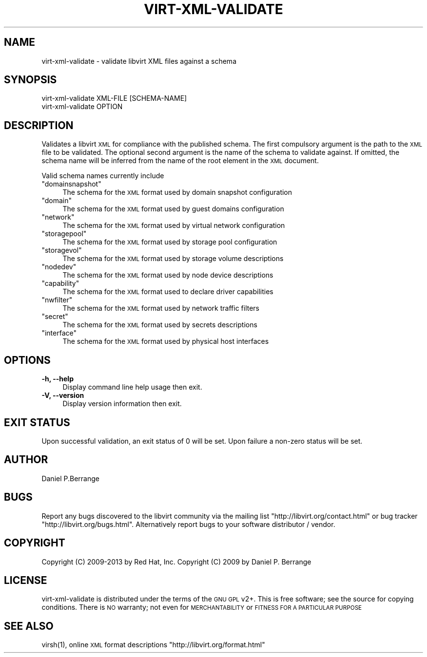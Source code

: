 .\" Automatically generated by Pod::Man 2.28 (Pod::Simple 3.31)
.\"
.\" Standard preamble:
.\" ========================================================================
.de Sp \" Vertical space (when we can't use .PP)
.if t .sp .5v
.if n .sp
..
.de Vb \" Begin verbatim text
.ft CW
.nf
.ne \\$1
..
.de Ve \" End verbatim text
.ft R
.fi
..
.\" Set up some character translations and predefined strings.  \*(-- will
.\" give an unbreakable dash, \*(PI will give pi, \*(L" will give a left
.\" double quote, and \*(R" will give a right double quote.  \*(C+ will
.\" give a nicer C++.  Capital omega is used to do unbreakable dashes and
.\" therefore won't be available.  \*(C` and \*(C' expand to `' in nroff,
.\" nothing in troff, for use with C<>.
.tr \(*W-
.ds C+ C\v'-.1v'\h'-1p'\s-2+\h'-1p'+\s0\v'.1v'\h'-1p'
.ie n \{\
.    ds -- \(*W-
.    ds PI pi
.    if (\n(.H=4u)&(1m=24u) .ds -- \(*W\h'-12u'\(*W\h'-12u'-\" diablo 10 pitch
.    if (\n(.H=4u)&(1m=20u) .ds -- \(*W\h'-12u'\(*W\h'-8u'-\"  diablo 12 pitch
.    ds L" ""
.    ds R" ""
.    ds C` ""
.    ds C' ""
'br\}
.el\{\
.    ds -- \|\(em\|
.    ds PI \(*p
.    ds L" ``
.    ds R" ''
.    ds C`
.    ds C'
'br\}
.\"
.\" Escape single quotes in literal strings from groff's Unicode transform.
.ie \n(.g .ds Aq \(aq
.el       .ds Aq '
.\"
.\" If the F register is turned on, we'll generate index entries on stderr for
.\" titles (.TH), headers (.SH), subsections (.SS), items (.Ip), and index
.\" entries marked with X<> in POD.  Of course, you'll have to process the
.\" output yourself in some meaningful fashion.
.\"
.\" Avoid warning from groff about undefined register 'F'.
.de IX
..
.nr rF 0
.if \n(.g .if rF .nr rF 1
.if (\n(rF:(\n(.g==0)) \{
.    if \nF \{
.        de IX
.        tm Index:\\$1\t\\n%\t"\\$2"
..
.        if !\nF==2 \{
.            nr % 0
.            nr F 2
.        \}
.    \}
.\}
.rr rF
.\"
.\" Accent mark definitions (@(#)ms.acc 1.5 88/02/08 SMI; from UCB 4.2).
.\" Fear.  Run.  Save yourself.  No user-serviceable parts.
.    \" fudge factors for nroff and troff
.if n \{\
.    ds #H 0
.    ds #V .8m
.    ds #F .3m
.    ds #[ \f1
.    ds #] \fP
.\}
.if t \{\
.    ds #H ((1u-(\\\\n(.fu%2u))*.13m)
.    ds #V .6m
.    ds #F 0
.    ds #[ \&
.    ds #] \&
.\}
.    \" simple accents for nroff and troff
.if n \{\
.    ds ' \&
.    ds ` \&
.    ds ^ \&
.    ds , \&
.    ds ~ ~
.    ds /
.\}
.if t \{\
.    ds ' \\k:\h'-(\\n(.wu*8/10-\*(#H)'\'\h"|\\n:u"
.    ds ` \\k:\h'-(\\n(.wu*8/10-\*(#H)'\`\h'|\\n:u'
.    ds ^ \\k:\h'-(\\n(.wu*10/11-\*(#H)'^\h'|\\n:u'
.    ds , \\k:\h'-(\\n(.wu*8/10)',\h'|\\n:u'
.    ds ~ \\k:\h'-(\\n(.wu-\*(#H-.1m)'~\h'|\\n:u'
.    ds / \\k:\h'-(\\n(.wu*8/10-\*(#H)'\z\(sl\h'|\\n:u'
.\}
.    \" troff and (daisy-wheel) nroff accents
.ds : \\k:\h'-(\\n(.wu*8/10-\*(#H+.1m+\*(#F)'\v'-\*(#V'\z.\h'.2m+\*(#F'.\h'|\\n:u'\v'\*(#V'
.ds 8 \h'\*(#H'\(*b\h'-\*(#H'
.ds o \\k:\h'-(\\n(.wu+\w'\(de'u-\*(#H)/2u'\v'-.3n'\*(#[\z\(de\v'.3n'\h'|\\n:u'\*(#]
.ds d- \h'\*(#H'\(pd\h'-\w'~'u'\v'-.25m'\f2\(hy\fP\v'.25m'\h'-\*(#H'
.ds D- D\\k:\h'-\w'D'u'\v'-.11m'\z\(hy\v'.11m'\h'|\\n:u'
.ds th \*(#[\v'.3m'\s+1I\s-1\v'-.3m'\h'-(\w'I'u*2/3)'\s-1o\s+1\*(#]
.ds Th \*(#[\s+2I\s-2\h'-\w'I'u*3/5'\v'-.3m'o\v'.3m'\*(#]
.ds ae a\h'-(\w'a'u*4/10)'e
.ds Ae A\h'-(\w'A'u*4/10)'E
.    \" corrections for vroff
.if v .ds ~ \\k:\h'-(\\n(.wu*9/10-\*(#H)'\s-2\u~\d\s+2\h'|\\n:u'
.if v .ds ^ \\k:\h'-(\\n(.wu*10/11-\*(#H)'\v'-.4m'^\v'.4m'\h'|\\n:u'
.    \" for low resolution devices (crt and lpr)
.if \n(.H>23 .if \n(.V>19 \
\{\
.    ds : e
.    ds 8 ss
.    ds o a
.    ds d- d\h'-1'\(ga
.    ds D- D\h'-1'\(hy
.    ds th \o'bp'
.    ds Th \o'LP'
.    ds ae ae
.    ds Ae AE
.\}
.rm #[ #] #H #V #F C
.\" ========================================================================
.\"
.IX Title "VIRT-XML-VALIDATE 1"
.TH VIRT-XML-VALIDATE 1 "2015-01-23" "libvirt-1.3.3" "Virtualization Support"
.\" For nroff, turn off justification.  Always turn off hyphenation; it makes
.\" way too many mistakes in technical documents.
.if n .ad l
.nh
.SH "NAME"
.Vb 1
\&  virt\-xml\-validate \- validate libvirt XML files against a schema
.Ve
.SH "SYNOPSIS"
.IX Header "SYNOPSIS"
.Vb 2
\&  virt\-xml\-validate XML\-FILE [SCHEMA\-NAME]
\&  virt\-xml\-validate OPTION
.Ve
.SH "DESCRIPTION"
.IX Header "DESCRIPTION"
Validates a libvirt \s-1XML\s0 for compliance with the published schema.
The first compulsory argument is the path to the \s-1XML\s0 file to be
validated. The optional second argument is the name of the schema
to validate against. If omitted, the schema name will be inferred
from the name of the root element in the \s-1XML\s0 document.
.PP
Valid schema names currently include
.ie n .IP """domainsnapshot""" 4
.el .IP "\f(CWdomainsnapshot\fR" 4
.IX Item "domainsnapshot"
The schema for the \s-1XML\s0 format used by domain snapshot configuration
.ie n .IP """domain""" 4
.el .IP "\f(CWdomain\fR" 4
.IX Item "domain"
The schema for the \s-1XML\s0 format used by guest domains configuration
.ie n .IP """network""" 4
.el .IP "\f(CWnetwork\fR" 4
.IX Item "network"
The schema for the \s-1XML\s0 format used by virtual network configuration
.ie n .IP """storagepool""" 4
.el .IP "\f(CWstoragepool\fR" 4
.IX Item "storagepool"
The schema for the \s-1XML\s0 format used by storage pool configuration
.ie n .IP """storagevol""" 4
.el .IP "\f(CWstoragevol\fR" 4
.IX Item "storagevol"
The schema for the \s-1XML\s0 format used by storage volume descriptions
.ie n .IP """nodedev""" 4
.el .IP "\f(CWnodedev\fR" 4
.IX Item "nodedev"
The schema for the \s-1XML\s0 format used by node device descriptions
.ie n .IP """capability""" 4
.el .IP "\f(CWcapability\fR" 4
.IX Item "capability"
The schema for the \s-1XML\s0 format used to declare driver capabilities
.ie n .IP """nwfilter""" 4
.el .IP "\f(CWnwfilter\fR" 4
.IX Item "nwfilter"
The schema for the \s-1XML\s0 format used by network traffic filters
.ie n .IP """secret""" 4
.el .IP "\f(CWsecret\fR" 4
.IX Item "secret"
The schema for the \s-1XML\s0 format used by secrets descriptions
.ie n .IP """interface""" 4
.el .IP "\f(CWinterface\fR" 4
.IX Item "interface"
The schema for the \s-1XML\s0 format used by physical host interfaces
.SH "OPTIONS"
.IX Header "OPTIONS"
.IP "\fB\-h, \-\-help\fR" 4
.IX Item "-h, --help"
Display command line help usage then exit.
.IP "\fB\-V, \-\-version\fR" 4
.IX Item "-V, --version"
Display version information then exit.
.SH "EXIT STATUS"
.IX Header "EXIT STATUS"
Upon successful validation, an exit status of 0 will be set. Upon
failure a non-zero status will be set.
.SH "AUTHOR"
.IX Header "AUTHOR"
Daniel P.Berrange
.SH "BUGS"
.IX Header "BUGS"
Report any bugs discovered to the libvirt community via the
mailing list \f(CW\*(C`http://libvirt.org/contact.html\*(C'\fR or bug tracker \f(CW\*(C`http://libvirt.org/bugs.html\*(C'\fR.
Alternatively report bugs to your software distributor / vendor.
.SH "COPYRIGHT"
.IX Header "COPYRIGHT"
Copyright (C) 2009\-2013 by Red Hat, Inc.
Copyright (C) 2009 by Daniel P. Berrange
.SH "LICENSE"
.IX Header "LICENSE"
virt-xml-validate is distributed under the terms of the \s-1GNU GPL\s0 v2+.
This is free software; see the source for copying conditions. There
is \s-1NO\s0 warranty; not even for \s-1MERCHANTABILITY\s0 or \s-1FITNESS FOR A PARTICULAR
PURPOSE\s0
.SH "SEE ALSO"
.IX Header "SEE ALSO"
\&\f(CWvirsh(1)\fR, online \s-1XML\s0 format descriptions \f(CW\*(C`http://libvirt.org/format.html\*(C'\fR
